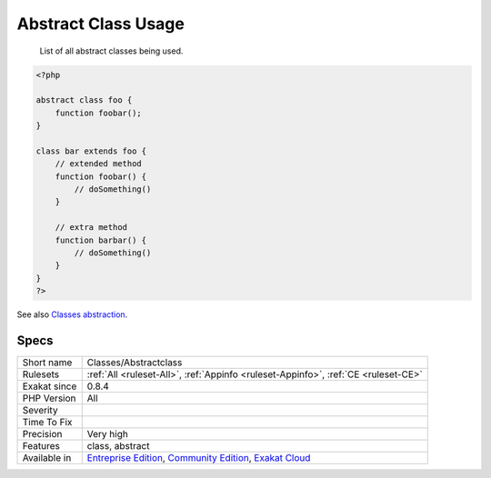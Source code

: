 .. _classes-abstractclass:

.. _abstract-class-usage:

Abstract Class Usage
++++++++++++++++++++

  List of all abstract classes being used.


.. code-block:: php
   
   <?php
   
   abstract class foo {
       function foobar(); 
   }
   
   class bar extends foo {
       // extended method
       function foobar() {
           // doSomething()
       }
   
       // extra method
       function barbar() {
           // doSomething()
       }
   }
   ?>

See also `Classes abstraction <https://www.php.net/abstract>`_.


Specs
_____

+--------------+-----------------------------------------------------------------------------------------------------------------------------------------------------------------------------------------+
| Short name   | Classes/Abstractclass                                                                                                                                                                   |
+--------------+-----------------------------------------------------------------------------------------------------------------------------------------------------------------------------------------+
| Rulesets     | :ref:`All <ruleset-All>`, :ref:`Appinfo <ruleset-Appinfo>`, :ref:`CE <ruleset-CE>`                                                                                                      |
+--------------+-----------------------------------------------------------------------------------------------------------------------------------------------------------------------------------------+
| Exakat since | 0.8.4                                                                                                                                                                                   |
+--------------+-----------------------------------------------------------------------------------------------------------------------------------------------------------------------------------------+
| PHP Version  | All                                                                                                                                                                                     |
+--------------+-----------------------------------------------------------------------------------------------------------------------------------------------------------------------------------------+
| Severity     |                                                                                                                                                                                         |
+--------------+-----------------------------------------------------------------------------------------------------------------------------------------------------------------------------------------+
| Time To Fix  |                                                                                                                                                                                         |
+--------------+-----------------------------------------------------------------------------------------------------------------------------------------------------------------------------------------+
| Precision    | Very high                                                                                                                                                                               |
+--------------+-----------------------------------------------------------------------------------------------------------------------------------------------------------------------------------------+
| Features     | class, abstract                                                                                                                                                                         |
+--------------+-----------------------------------------------------------------------------------------------------------------------------------------------------------------------------------------+
| Available in | `Entreprise Edition <https://www.exakat.io/entreprise-edition>`_, `Community Edition <https://www.exakat.io/community-edition>`_, `Exakat Cloud <https://www.exakat.io/exakat-cloud/>`_ |
+--------------+-----------------------------------------------------------------------------------------------------------------------------------------------------------------------------------------+



